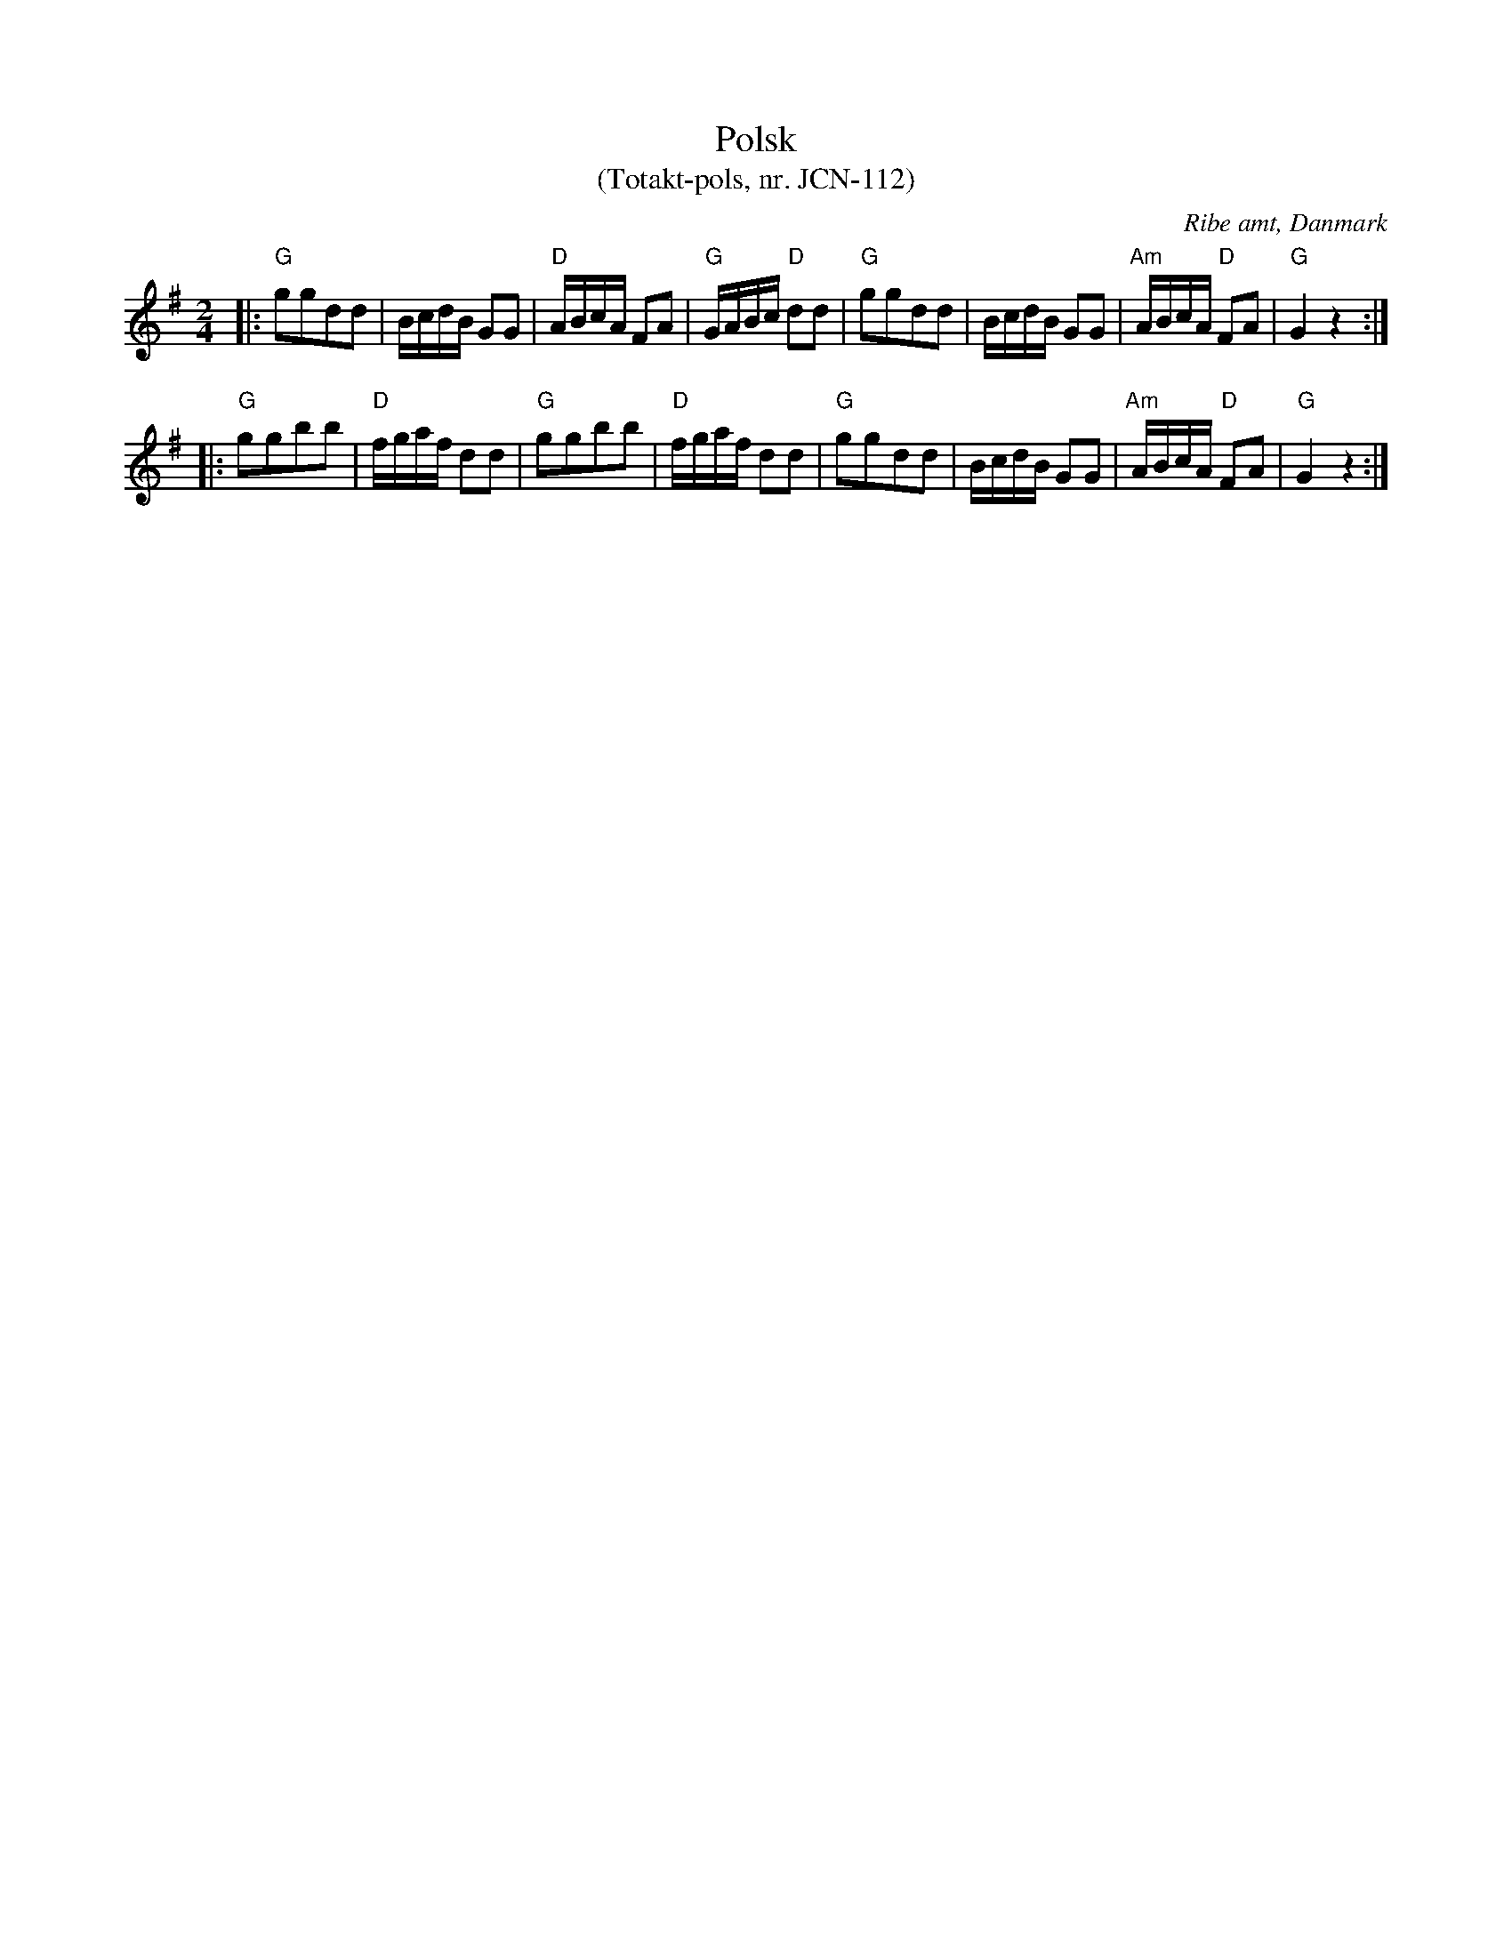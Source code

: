%%abc-charset utf-8

X:1
T:Polsk 
T:(Totakt-pols, nr. JCN-112)
S:efter J C Nielsen
R:Totakt-pols
O:Ribe amt, Danmark
N:Låt nr. 9 på CD:n "Totakt-pols" av Åke Persson, Ethel Wieslander m fl. Noterna kommer från nothäftet som kan köpas med CD:n så vissa avvikelser kan förekomma. Låten har där beteckningen JCN-112. Fler låtar från Danmark...
M:2/4
L:1/16
K:G
|: "G"g2g2d2d2 | BcdB G2G2 | "D"ABcA F2A2 | "G"GABc "D"d2d2 | "G"g2g2d2d2 | BcdB G2G2 | "Am"ABcA "D"F2A2 | "G"G4 z4 :|
|: "G"g2g2b2b2 | "D"fgaf d2d2 | "G"g2g2b2b2 | "D"fgaf d2d2 | "G"g2g2d2d2 | BcdB G2G2 | "Am"ABcA "D"F2A2 | "G"G4 z4 :|

